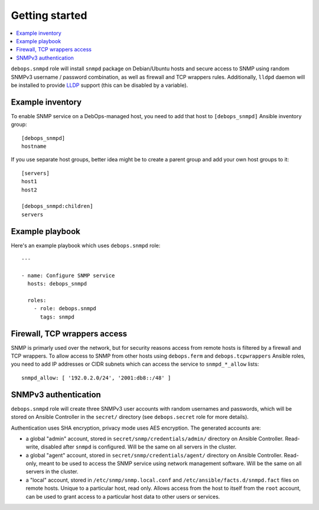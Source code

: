 Getting started
===============

.. contents::
   :local:

``debops.snmpd`` role will install ``snmpd`` package on Debian/Ubuntu hosts and
secure access to SNMP using random SNMPv3 username / password combination, as
well as firewall and TCP wrappers rules. Additionally, ``lldpd`` daemon will be
installed to provide `LLDP`_ support (this can be disabled by a variable).

.. _LLDP: https://en.wikipedia.org/wiki/Link_Layer_Discovery_Protocol

Example inventory
-----------------

To enable SNMP service on a DebOps-managed host, you need to add that host to
``[debops_snmpd]`` Ansible inventory group::

    [debops_snmpd]
    hostname

If you use separate host groups, better idea might be to create a parent group
and add your own host groups to it::

    [servers]
    host1
    host2

    [debops_snmpd:children]
    servers

Example playbook
----------------

Here's an example playbook which uses ``debops.snmpd`` role::

    ---

    - name: Configure SNMP service
      hosts: debops_snmpd

      roles:
        - role: debops.snmpd
          tags: snmpd

Firewall, TCP wrappers access
-----------------------------

SNMP is primarly used over the network, but for security reasons access from
remote hosts is filtered by a firewall and TCP wrappers. To allow access to
SNMP from other hosts using ``debops.ferm`` and ``debops.tcpwrappers`` Ansible
roles, you need to add IP addresses or CIDR subnets which can access the
service to ``snmpd_*_allow`` lists::

  snmpd_allow: [ '192.0.2.0/24', '2001:db8::/48' ]

SNMPv3 authentication
---------------------

``debops.snmpd`` role will create three SNMPv3 user accounts with random
usernames and passwords, which will be stored on Ansible Controller in the
``secret/`` directory (see ``debops.secret`` role for more details).

Authentication uses SHA encryption, privacy mode uses AES encryption. The
generated accounts are:

- a global "admin" account, stored in ``secret/snmp/credentials/admin/``
  directory on Ansible Controller. Read-write, disabled after ``snmpd`` is
  configured. Will be the same on all servers in the cluster.

- a global "agent" account, stored in ``secret/snmp/credentials/agent/``
  directory on Ansible Controller. Read-only, meant to be used to access the
  SNMP service using network management software. Will be the same on all
  servers in the cluster.

- a "local" account, stored in ``/etc/snmp/snmp.local.conf`` and
  ``/etc/ansible/facts.d/snmpd.fact`` files on remote hosts. Unique to
  a particular host, read only. Allows access from the host to itself from the
  ``root`` account, can be used to grant access to a particular host data to
  other users or services.

